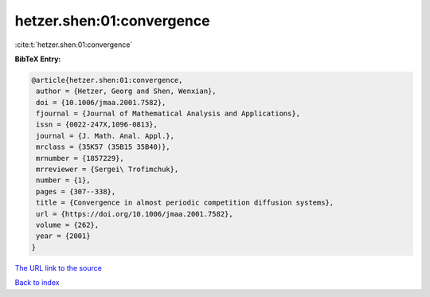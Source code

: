 hetzer.shen:01:convergence
==========================

:cite:t:`hetzer.shen:01:convergence`

**BibTeX Entry:**

.. code-block:: bibtex

   @article{hetzer.shen:01:convergence,
    author = {Hetzer, Georg and Shen, Wenxian},
    doi = {10.1006/jmaa.2001.7582},
    fjournal = {Journal of Mathematical Analysis and Applications},
    issn = {0022-247X,1096-0813},
    journal = {J. Math. Anal. Appl.},
    mrclass = {35K57 (35B15 35B40)},
    mrnumber = {1857229},
    mrreviewer = {Sergei\ Trofimchuk},
    number = {1},
    pages = {307--338},
    title = {Convergence in almost periodic competition diffusion systems},
    url = {https://doi.org/10.1006/jmaa.2001.7582},
    volume = {262},
    year = {2001}
   }
`The URL link to the source <ttps://doi.org/10.1006/jmaa.2001.7582}>`_


`Back to index <../By-Cite-Keys.html>`_
